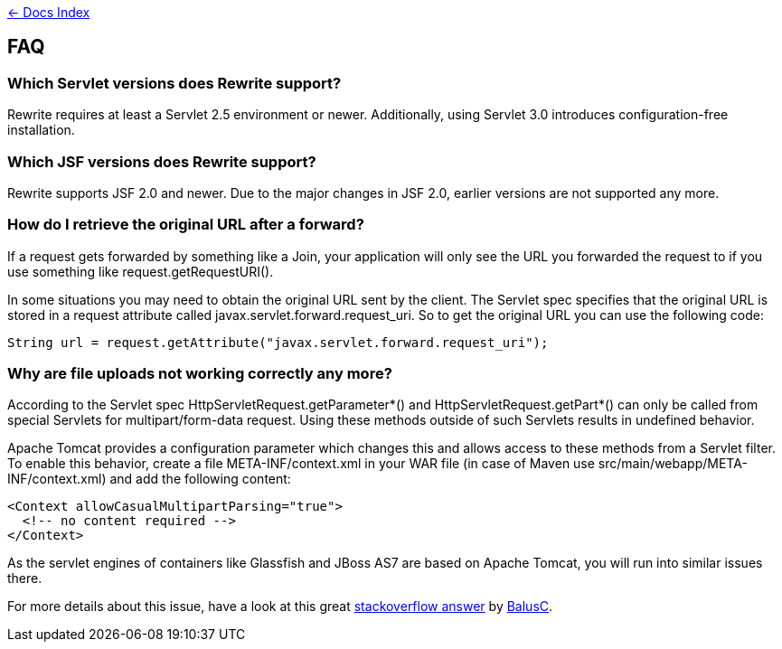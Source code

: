 link:./index.asciidoc[&larr; Docs Index]

== FAQ

=== Which Servlet versions does Rewrite support?

Rewrite requires at least a Servlet 2.5 environment or newer. Additionally, 
using Servlet 3.0 introduces configuration-free installation.

=== Which JSF versions does Rewrite support?

Rewrite supports JSF 2.0 and newer. Due to the major changes in JSF 2.0, earlier
versions are not supported any more.

=== How do I retrieve the original URL after a forward?

If a request gets forwarded by something like a +Join+, your application will only
see the URL you forwarded the request to if you use something like
+request.getRequestURI()+.

In some situations you may need to obtain the original URL sent by the client.
The Servlet spec specifies that the original URL is stored in a request
attribute called +javax.servlet.forward.request_uri+. So to get the original
URL you can use the following code:

[source,java]
----
String url = request.getAttribute("javax.servlet.forward.request_uri");
----

=== Why are file uploads not working correctly any more?

According to the Servlet spec +HttpServletRequest.getParameter*()+ and
+HttpServletRequest.getPart*()+ can only be called from special Servlets 
for +multipart/form-data+ request. Using these methods outside of such
Servlets results in undefined behavior.

Apache Tomcat provides a configuration parameter which changes this and
allows access to these methods from a Servlet filter. To enable this
behavior, create a file +META-INF/context.xml+ in your WAR file 
(in case of Maven use +src/main/webapp/META-INF/context.xml+) and add
the following content:

[source,xml]
----
<Context allowCasualMultipartParsing="true">
  <!-- no content required -->
</Context>
----

As the servlet engines of containers like Glassfish and JBoss AS7 are 
based on Apache Tomcat, you will run into similar issues there.

For more details about this issue, have a look at this great 
link:http://stackoverflow.com/a/8050589/395181[stackoverflow answer]
by link:http://stackoverflow.com/users/157882/balusc[BalusC].

